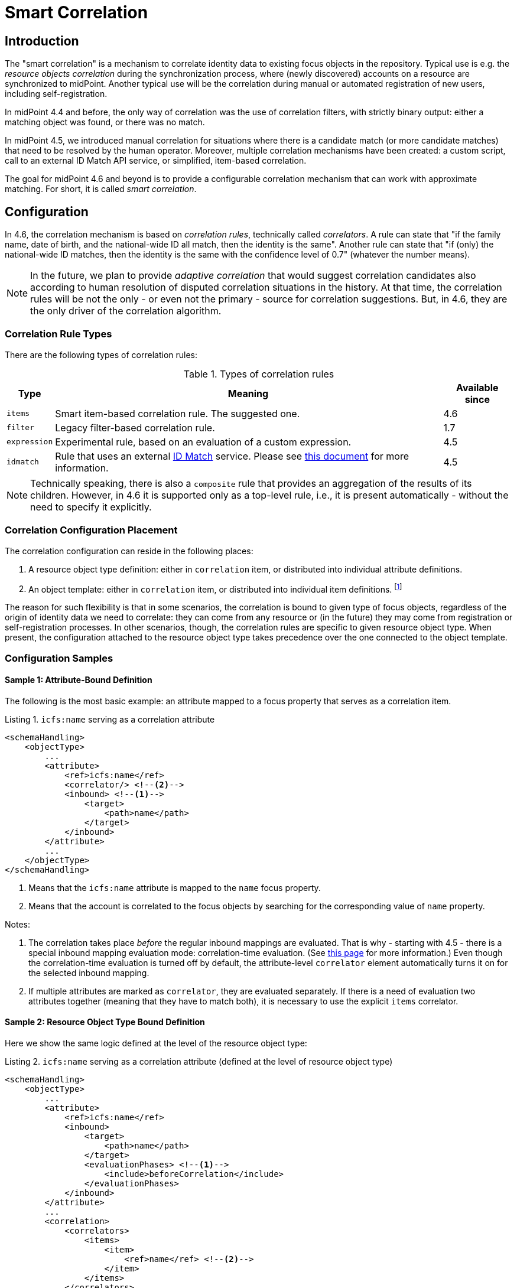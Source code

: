 = Smart Correlation
:page-toc: top
:page-since: "4.6"
:page-midpoint-feature: true
:page-alias: { "parent" : "/midpoint/features/current/" }
:page-upkeep-status: green

== Introduction

The "smart correlation" is a mechanism to correlate identity data to existing focus objects in the repository.
Typical use is e.g. the _resource objects correlation_ during the synchronization process, where (newly discovered) accounts on a resource are synchronized to midPoint.
Another typical use will be the correlation during manual or automated registration of new users, including self-registration.

In midPoint 4.4 and before, the only way of correlation was the use of correlation filters, with strictly binary output: either a matching object was found, or there was no match.

In midPoint 4.5, we introduced manual correlation for situations where there is a candidate match (or more candidate matches) that need to be resolved by the human operator.
Moreover, multiple correlation mechanisms have been created: a custom script, call to an external ID Match API service, or simplified, item-based correlation.

The goal for midPoint 4.6 and beyond is to provide a configurable correlation mechanism that can work with approximate matching.
For short, it is called _smart correlation_.

== Configuration

In 4.6, the correlation mechanism is based on _correlation rules_, technically called _correlators_.
A rule can state that "if the family name, date of birth, and the national-wide ID all match, then the identity is the same".
Another rule can state that "if (only) the national-wide ID matches, then the identity is the same with the confidence level of 0.7" (whatever the number means).

NOTE: In the future, we plan to provide _adaptive correlation_ that would suggest correlation candidates also according to human resolution of disputed correlation situations in the history.
At that time, the correlation rules will be not the only - or even not the primary - source for correlation suggestions.
But, in 4.6, they are the only driver of the correlation algorithm.

=== Correlation Rule Types

There are the following types of correlation rules:

.Types of correlation rules
[%header]
[%autowidth]
|===
| Type | Meaning | Available since
| `items` | Smart item-based correlation rule. The suggested one. | 4.6
| `filter` | Legacy filter-based correlation rule. | 1.7
| `expression` | Experimental rule, based on an evaluation of a custom expression. | 4.5
| `idmatch` | Rule that uses an external link:https://spaces.at.internet2.edu/display/cifer/SOR-Registry+Strawman+ID+Match+API[ID Match] service. Please see xref:/midpoint/projects/idmatch/implementation/implementation/[this document] for more information. | 4.5
|===

NOTE: Technically speaking, there is also a `composite` rule that provides an aggregation of the results of its children.
However, in 4.6 it is supported only as a top-level rule, i.e., it is present automatically - without the need to specify it explicitly.

=== Correlation Configuration Placement

The correlation configuration can reside in the following places:

. A resource object type definition: either in `correlation` item, or distributed into individual attribute definitions.
. An object template: either in `correlation` item, or distributed into individual item definitions.
footnote:[The item-bound usage is planned for the future. It can be configured now, but will not have any effect.]

The reason for such flexibility is that in some scenarios, the correlation is bound to given type of focus objects, regardless of the origin of identity data we need to correlate: they can come from any resource or (in the future) they may come from registration or self-registration processes.
In other scenarios, though, the correlation rules are specific to given resource object type.
When present, the configuration attached to the resource object type takes precedence over the one connected to the object template.

=== Configuration Samples

==== Sample 1: Attribute-Bound Definition

The following is the most basic example: an attribute mapped to a focus property that serves as a correlation item.

.Listing 1. `icfs:name` serving as a correlation attribute
[source,xml]
----
<schemaHandling>
    <objectType>
        ...
        <attribute>
            <ref>icfs:name</ref>
            <correlator/> <!--2-->
            <inbound> <!--1-->
                <target>
                    <path>name</path>
                </target>
            </inbound>
        </attribute>
        ...
    </objectType>
</schemaHandling>
----
<1> Means that the `icfs:name` attribute is mapped to the `name` focus property.
<2> Means that the account is correlated to the focus objects by searching for the corresponding value of `name` property.

Notes:

. The correlation takes place _before_ the regular inbound mappings are evaluated.
That is why - starting with 4.5 - there is a special inbound mapping evaluation mode: correlation-time evaluation.
(See xref:/midpoint/projects/idmatch/implementation/correlation-time-mappings/[this page] for more information.)
Even though the correlation-time evaluation is turned off by default, the attribute-level `correlator` element automatically turns it on for the selected inbound mapping.

. If multiple attributes are marked as `correlator`, they are evaluated separately.
If there is a need of evaluation two attributes together (meaning that they have to match both), it is necessary to use the explicit `items` correlator.

==== Sample 2: Resource Object Type Bound Definition

Here we show the same logic defined at the level of the resource object type:

.Listing 2. `icfs:name` serving as a correlation attribute (defined at the level of resource object type)
[source,xml]
----
<schemaHandling>
    <objectType>
        ...
        <attribute>
            <ref>icfs:name</ref>
            <inbound>
                <target>
                    <path>name</path>
                </target>
                <evaluationPhases> <!--1-->
                    <include>beforeCorrelation</include>
                </evaluationPhases>
            </inbound>
        </attribute>
        ...
        <correlation>
            <correlators>
                <items>
                    <item>
                        <ref>name</ref> <!--2-->
                    </item>
                </items>
            </correlators>
        </correlation>
        ...
    </objectType>
</schemaHandling>
----
<1> Turning on the correlation-time evaluation of this mapping
<2> Declaring the `name` to be the correlation item.

==== Sample 3: Object Template Based Correlation Definition

Finally, this is how the correlation can be defined at the level of an object template.
Here we show a rule requiring that _both_ given name and family name match.

.Listing 3. Correlation defined at the level of object template: requiring a match of both given and family name
[source,xml]
----
<objectTemplate>
    ...
    <correlation>
        <correlators>
            <items>
                <item>
                    <ref>givenName</ref>
                </item>
                <item>
                    <ref>familyName</ref>
                </item>
            </items>
        </correlators>
    </correlation>
</objectTemplate>
----

== Advanced Concepts

=== Multiple Correlation Rules

In more complex deployments, there may be multiple correlation rules.
Let us imagine, for example, that we want to correlate using given name, family name, date of birth, and national ID using the following rules:

.Sample set of correlation rules
[%header]
[%autowidth]
|===
| Rule# | Situation | Resulting confidence
| 1
| Family name, date of birth, and national ID exactly match.
| 1.0
| 2
| The national ID exactly matches.
| 0.5
| 3
| Given name, family name, and date of birth exactly match.
| 0.5
|===

These rules can be configured like this:

.Listing 4. Configuration for the rules 1-3 from Table 2
[source,xml]
----
<objectTemplate>
    ...
    <correlation>
        <correlators>
            <items>
                <item>
                    <ref>familyName</ref>
                </item>
                <item>
                    <ref>extension/dateOfBirth</ref>
                </item>
                <item>
                    <ref>extension/nationalId</ref>
                </item>
                <composition>
                    <weight>1.0</weight> <!-- this is the default -->
                </composition>
            </items>
            <items>
                <item>
                    <ref>extension/nationalId</ref>
                </item>
                <composition>
                    <weight>0.5</weight>
                </composition>
            </items>
            <items>
                <item>
                    <ref>givenName</ref>
                </item>
                <item>
                    <ref>familyName</ref>
                </item>
                <item>
                    <ref>extension/dateOfBirth</ref>
                </item>
                <composition>
                    <weight>0.5</weight>
                </composition>
            </items>
        </correlators>
    </correlation>
</objectTemplate>
----

There are a lot of configuration options here.
For example, we can specify the order of rules evaluation and their "A implies B" relations that ensure the correct computation of confidence in case of rule `A` implying rule `B`.
Please see xref:/midpoint/reference/correlation/configuration.adoc[rule composition] page for more information.

=== Custom Indexing

Sometimes, we need to base the search on specially-indexed data.
For example, we could need to match only first five characters of the surname.
Or, we could want to take only digits into account when searching for the national ID.

The latter requirement can be configured like this:

.Listing 5. Setting up custom indexing of extension/nationalId property
[source,xml]
----
<objectTemplate>
    ...
    <item>
        <ref>extension/nationalId</ref>
        <indexing>
            <normalization>
                <name>digits</name>
                <steps>
                    <custom>
                        <expression>
                            <script>
                                <code>
                                    basic.stringify(input).replaceAll("[^\\d]", "") <!--1-->
                                </code>
                            </script>
                        </expression>
                    </custom>
                </steps>
            </normalization>
        </indexing>
    </item>
    ...
</objectTemplate>
----
<1> Removes everything except for digits.

This indexing is then used automatically when correlating according to `extension/nationalId`.

If there are multiple normalizations defined for a given focus item (and none is defined as the default one), we can select the one to be used by mentioning it within the correlation item definition:

.Listing 6. Selecting the proper normalization for correlation
[source,xml]
----
<objectTemplate>
    ...
    <correlation>
        <correlators>
            <items>
                <item>
                    <ref>extension/nationalId</ref>
                    <search> <!--1-->
                        <index>digits</index>
                    </search>
                </item>
            </items>
        </correlators>
    </correlation>
</objectTemplate>
----
<1> Points to the `digits` normalization for `extension/nationalId` property.

Please see xref:/midpoint/reference/correlation/custom-indexing.adoc[custom indexing details page] for more information.

=== Fuzzy Logic

By default, the searching is done using "exact match" criteria, either on original values or on the ones that underwent the standard or custom normalization.
Sometimes, however, we want to search for objects that have a property value somewhat similar to the value we have at hand.
For example, we get an account for _Jack Sparrow_, but besides matching users with surname _Sparrow_ we may want to consider also users _Sparow_, _Sparrou_, and so on (although potentially with a lower confidence value).

To do this, a fuzzy search logic has been implemented. There are two methods available:

.Fuzzy string matching methods
[%header]
[%autowidth]
|===
| Method | Description
| Levenshtein edit distance
| Matches according to the minimum number of single-character edits (insertions, deletions or substitutions) required to change one string into the other.
(From link:https://en.wikipedia.org/wiki/Levenshtein_distance[wikipedia].)
| Trigram similarity
| Matches using the ratio of common trigrams to all trigrams in compared strings.
(See link:https://www.postgresql.org/docs/current/pgtrgm.html[PostgreSQL documentation on `pg_trgm` module].)
|===

NOTE: The fuzzy search is implemented for the native PostgreSQL-based repository only.

An example that searches for users having given name and family name close to the provided ones.
The given name has to have Levenshtein edit distance (to the provided one) at most 3.
The family name has to have trigram similarity (to the provided one) at least 0.8.
Moreover, the confidence value of the match depends on the Levenshtein edit distance, as specified in the code.

.Listing 7. Correlation using fuzzy string matching
[source,xml]
----
<objectTemplate>
    ...
    <correlation>
        <correlators>
            <items>
                <item>
                    <ref>givenName</ref>
                    <search>
                        <fuzzy>
                            <levenshtein>
                                <threshold>3</threshold>
                            </levenshtein>
                        </fuzzy>
                        <confidence> <!--1-->
                            <expression>
                                <script>
                                    <code>1 / (input+1)</code>
                                </script>
                            </expression>
                        </confidence>
                    </search>
                </item>
                <item>
                    <ref>familyName</ref>
                    <search>
                        <fuzzy>
                            <similarity>
                                <threshold>0.8</threshold>
                            </similarity>
                        </fuzzy>
                    </search>
                </item>
            </items>
        </correlators>
    </correlation>
</objectTemplate>
----
<1> Provides a custom confidence value for the Levenshtein edit distance based match:
For example, if the distance is 0 (exact match), the confidence is 1.0.
If the distance is 1, the confidence is 0.5.
If the distance is 2, the confidence is 0.333.
If the distance is 3, the confidence is 0.25.
The computation is optional, though. If not specified, the confidence is always 1.0.

Please see xref:/midpoint/reference/correlation/fuzzy-logic.adoc[fuzzy searching page] for more information.

=== Multiple Identity Data Sources

The advanced correlation needs often go hand in hand with the situations when there are multiple sources of the identity data.
For example, a university may have its Student Information System (SIS) providing data on students and faculty, Human Resources (HR) System keeping records of all staff - faculty and others, and "External persons" system for maintaining data about visitors, and other persons related to the university in a way other than being a student or employee.

While the data about a person are usually consistent, there may be situations when they differ.
For example, the given name may be recorded differently in SIS and HR systems.
Or the title may be forgotten to be updated in HR.
An old record in the "external persons" system may be out-of-date altogether.

This situation leads to two kinds of requirements:

. When processing data from these systems, midPoint has to somehow decide which ones are "authoritative", that is, which ones to propagate to the "official" user data stored in the repository.
. When correlating, we might want to match data from all systems for the candidate owners.

MidPoint supports both of them.
For the first one, the engineer must provide an algorithm for determination of the authoritative data source, either at the object or item level.
The second one is provided transparently, by indexing the data from all the identity sources.

The following sample shows how to configure `givenName`, `familyName`, `dateOfBirth`, and `nationalId` as "multi-source" (multi-identity?) properties.
They are kept separately for each source: SIS, HR, and "external persons" system.
The order of "authoritativeness" (so to say) is: SIS, HR, external, as can be seen in the `defaultAuthoritativeSource` mapping.

.Listing 8. Setting up four multi-source properties
[source,xml]
----
<objectTemplate>
    ...
    <item>
        <ref>givenName</ref>
        <identity/> <!--1-->
    </item>
    <item>
        <ref>familyName</ref>
        <identity/>
    </item>
    <item>
        <ref>extension/dateOfBirth</ref>
        <identity/>
    </item>
    <item>
        <ref>extension/nationalId</ref>
        <identity/>
    </item>
    ...
    <identity>
        <defaultAuthoritativeSource> <!--2-->
            <expression>
                <script>
                    <code>
                        def RESOURCE_EXTERNAL_OID = '...'
                        def RESOURCE_HR_OID = '...'
                        def RESOURCE_SIS = '...'

                        // The order of authoritativeness is: SIS, HR, external

                        if (identity == null) {
                            return null
                        }

                        def sources = identity
                                .collect { it.source }
                                .findAll { it != null }

                        def sis = sources.find { it.resourceRef?.oid == RESOURCE_SIS_OID }
                        def hr = sources.find { it.resourceRef?.oid == RESOURCE_HR_OID }
                        def external = sources.find { it.resourceRef?.oid == RESOURCE_EXTERNAL_OID }

                        if (sis != null) {
                            sis.clone()
                        } else if (hr != null) {
                            hr.clone()
                        } else if (external != null) {
                            external.clone()
                        } else {
                            null // takes all values (there are most probably none)
                        }
                    </code>
                </script>
            </expression>
        </defaultAuthoritativeSource>
    </identity>
</objectTemplate>
----
<1> Marks a property to be "multi-source" one.
<2> A mapping that selects the most authoritative data source for a given user.

Please see xref:/midpoint/reference/correlation/fuzzy-logic.adoc[the page on multiple identities] for more information.
